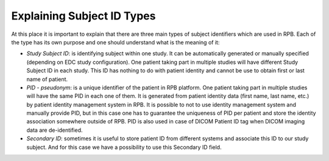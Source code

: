 Explaining Subject ID Types
===========================

At this place it is important to explain that there are three main types of subject identifiers which are used in RPB.
Each of the type has its own purpose and one should understand what is the meaning of it:

* 	*Study Subject ID*: is identifying subject within one study. It can be automatically generated or manually specified
	(depending on EDC study configuration). One patient taking part in multiple studies will have
	different Study Subject ID in each study. This ID has nothing to do with patient identity and cannot be use to obtain
	first or last name of patient.

* 	*PID - pseudonym*: is a unique identifier of the patient in RPB platform. One patient taking part in multiple studies
	will have the same PID in each one of them. It is generated from patient identity data (first name, last name, etc.)
	by patient identity management system in RPB. It is possible to not to use identity management system and manually
	provide PID, but in this case one has to guarantee the uniqueness of PID per patient and store the identity association
	somewhere outside of RPB. PID is also used in case of DICOM Patient ID tag when DICOM imaging data are de-identified.

* 	*Secondary ID*: sometimes it is useful to store patient ID from different systems and associate this ID to our study
	subject. And for this case we have a possibility to use this Secondary ID field.
